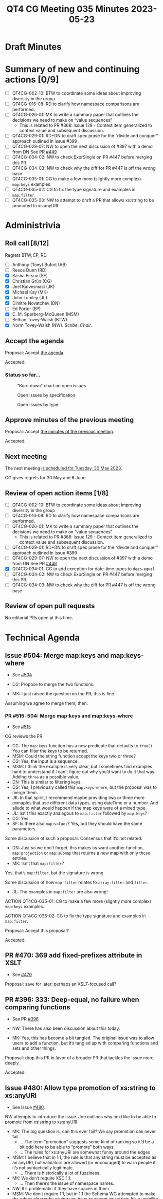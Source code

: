 :PROPERTIES:
:ID:       F37A9C9D-77AF-4639-9072-00C15739D82B
:END:
#+title: QT4 CG Meeting 035 Minutes 2023-05-23
#+author: Norm Tovey-Walsh
#+filetags: :qt4cg:
#+options: html-style:nil h:6
#+html_head: <link rel="stylesheet" type="text/css" href="/meeting/css/htmlize.css"/>
#+html_head: <link rel="stylesheet" type="text/css" href="../../../css/style.css"/>
#+html_head: <link rel="shortcut icon" href="/img/QT4-64.png" />
#+html_head: <link rel="apple-touch-icon" sizes="64x64" href="/img/QT4-64.png" type="image/png" />
#+html_head: <link rel="apple-touch-icon" sizes="76x76" href="/img/QT4-76.png" type="image/png" />
#+html_head: <link rel="apple-touch-icon" sizes="120x120" href="/img/QT4-120.png" type="image/png" />
#+html_head: <link rel="apple-touch-icon" sizes="152x152" href="/img/QT4-152.png" type="image/png" />
#+options: author:nil email:nil creator:nil timestamp:nil
#+startup: showall

* Draft Minutes
:PROPERTIES:
:unnumbered: t
:CUSTOM_ID: minutes
:END:

* Summary of new and continuing actions [0/9]
:PROPERTIES:
:unnumbered: t
:CUSTOM_ID: new-actions
:END:

+ [ ] QT4CG-002-10: BTW to coordinate some ideas about improving diversity in the group
+ [ ] QT4CG-016-08: RD to clarify how namespace comparisons are performed.
+ [ ] QT4CG-026-01: MK to write a summary paper that outlines the decisions we need to make on “value sequences”
  + This is related to PR #368: Issue 129 - Context item generalized to context value and
    subsequent discussion.
+ [ ] QT4CG-029-01: RD+DN to draft spec prose for the “divide and conquer” approach outlined in issue #399
+ [ ] QT4CG-029-07: NW to open the next discussion of #397 with a demo from DN
  See PR [[https://qt4cg.org/dashboard/#pr-449][#449]]
+ [ ] QT4CG-034-02: NW to check ExprSingle on PR #447 before merging this PR.
+ [ ] QT4CG-034-03: NW to check why the diff for PR #447 is off the wrong base
+ [ ] QT4CG-035-01: CG to make a few more (slightly more complex) ~map:keys~ examples.
+ [ ] QT4CG-035-02: CG to fix the type signature and examples in ~map:filter~.
+ [ ] QT4CG-035-03: NW to attempt to draft a PR that allows xs:string to be promoted to xs:anyURI

* Administrivia
:PROPERTIES:
:CUSTOM_ID: administrivia
:END:

** Roll call [8/12]
:PROPERTIES:
:CUSTOM_ID: roll-call
:END:

Regrets BTW, EP, RD.

+ [ ] Anthony (Tony) Bufort (AB)
+ [ ] Reece Dunn (RD)
+ [X] Sasha Firsov (SF)
+ [X] Christian Grün (CG)
+ [X] Joel Kalvesmaki (JK)
+ [X] Michael Kay (MK)
+ [X] John Lumley (JL)
+ [X] Dimitre Novatchev (DN)
+ [ ] Ed Porter (EP)
+ [X] C. M. Sperberg-McQueen (MSM)
+ [ ] Bethan Tovey-Walsh (BTW)
+ [X] Norm Tovey-Walsh (NW). /Scribe/. /Chair/.

** Accept the agenda
:PROPERTIES:
:CUSTOM_ID: agenda
:END:

Proposal: Accept [[../../agenda/2023/05-23.html][the agenda]].

Accepted.

*** Status so far…
:PROPERTIES:
:CUSTOM_ID: so-far
:END:

#+CAPTION: “Burn down” chart on open issues
#+NAME:   fig:open-issues
[[./issues-open-2023-05-23.png]]

#+CAPTION: Open issues by specification
#+NAME:   fig:open-issues-by-spec
[[./issues-by-spec-2023-05-23.png]]

#+CAPTION: Open issues by type
#+NAME:   fig:open-issues-by-type
[[./issues-by-type-2023-05-23.png]]

** Approve minutes of the previous meeting
:PROPERTIES:
:CUSTOM_ID: approve-minutes
:END:

Proposal: Accept [[../../minutes/2023/05-16.html][the minutes of the previous meeting]].

Accepted.

** Next meeting
:PROPERTIES:
:CUSTOM_ID: next-meeting
:END:

The next meeting [[../../agenda/2023/05-30.html][is scheduled for Tuesday, 30 May 2023]].

CG gives regrets for 30 May and 6 June.

** Review of open action items [1/8]
:PROPERTIES:
:CUSTOM_ID: open-actions
:END:

+ [ ] QT4CG-002-10: BTW to coordinate some ideas about improving diversity in the group
+ [ ] QT4CG-016-08: RD to clarify how namespace comparisons are performed.
+ [ ] QT4CG-026-01: MK to write a summary paper that outlines the decisions we need to make on “value sequences”
  + This is related to PR #368: Issue 129 - Context item generalized to context value and
    subsequent discussion.
+ [ ] QT4CG-029-01: RD+DN to draft spec prose for the “divide and conquer” approach outlined in issue #399
+ [ ] QT4CG-029-07: NW to open the next discussion of #397 with a demo from DN
  See PR [[https://qt4cg.org/dashboard/#pr-449][#449]]
+ [X] QT4CG-034-01: CG to add exception for date-time types to ~deep-equal~
+ [ ] QT4CG-034-02: NW to check ExprSingle on PR #447 before merging this PR.
+ [ ] QT4CG-034-03: NW to check why the diff for PR #447 is off the wrong base

** Review of open pull requests
:PROPERTIES:
:CUSTOM_ID: open-pull-requests
:END:

No editorial PRs open at this time.

* Technical Agenda
:PROPERTIES:
:CUSTOM_ID: technical-agenda
:END:

** Issue #504: Merge map:keys and map:keys-where
:PROPERTIES:
:CUSTOM_ID: iss-504
:END:

+ See [[https://github.com/qt4cg/qtspecs/issues/504][#504]]

+ CG: Propose to merge the two functions.
+ MK: I just raised the question on the PR, this is fine.

Assuming we agree to merge them, then:

*** PR #515: 504: Merge map:keys and map:keys-where
:PROPERTIES:
:CUSTOM_ID: pr-515
:END:

+ See [[https://qt4cg.org/dashboard/#pr-515][#515]]

CG reviews the PR

+ CG: The ~map:keys~ function has a new predicate that defaults to
  ~true()~. You can filter the keys to be returned.
+ MSM: Could the string function accept the keys two or three?
+ CG: Yes, the input is a sequence.
+ MSM: I think the example is very clear, but I sometimes find
  examples hard to understand if I can’t figure out why you’d want to
  do it that way. Adding ~three~ as a possible value.
+ DN: This is similar to filtering keys.
+ CG: Yes, I previously called this ~map:keys-where~, but the proposal
  was to merge them.
+ JK: In that spirit, I recommend maybe providing two or three more
  exmaples that use different data types, using dateTime or a number.
  And allude to what would happen if the map keys were of a mixed
  type.
+ JL: Isn’t this exactly analagous to ~map:filter~ followed by ~map:keys~?
+ CG: Yes.
+ SF: Is there also ~map:values~? Yes, but they should have the same
  parameters.

Some discussion of such a proposal. Consensus that it’s not related.

+ DN: Just so we don’t forget, this makes us want another function,
  ~map:projection~ or ~map:submap~ that returns a new map with only
  these entries.
+ MK: Isn’t that ~map:filter~?

Yes, that’s ~map:filter~, but the signature is wrong.

Some discussion of how ~map:filter~ relates to ~array:filter~ and ~filter~.

+ JL: The examples in ~map:filter~ are also wrong!

ACTION QT4CG-035-01: CG to make a few more (slightly more complex) ~map:keys~ examples.

ACTION QT4CG-035-02: CG to fix the type signature and examples in ~map:filter~.

Proposal: Accept this proposal?

Accepted.

** PR #470: 369 add fixed-prefixes attribute in XSLT
:PROPERTIES:
:CUSTOM_ID: pr-470
:END:

+ See [[https://qt4cg.org/dashboard/#pr-470][#470]]

Proposal: save for later; perhaps an XSLT-focused call?

** PR #396: 333: Deep-equal, no failure when comparing functions
:PROPERTIES:
:CUSTOM_ID: pr-396
:END:

+ See PR [[https://qt4cg.org/dashboard/#pr-396][#396]]

+ NW: There has also been discussion about this today.
+ MK: Yes, this has become a bit tangled. The original issue was to
  allow users to add a function, but it’s tangled up with comparing
  functions and sets and other things.

Proposal: drop this PR in favor of a broader PR that tackles the issue more deeply.

Accepted.

** Issue #480: Allow type promotion of xs:string to xs:anyURI
:PROPERTIES:
:CUSTOM_ID: iss-480
:END:

+ See Issue [[https://github.com/qt4cg/qtspecs/issues/480][#480]].

NW attempts to introduce the issue. Joe outlines why he’d like to be
able to promote from xs:string to xs:anyURI.

+ MK: The big question is, can this ever fail? We say promotion can never fail.
  + … The term “promotion” suggests some kind of ranking so it’d be a
    bit odd here to be able to “promote” both ways.
  + … The rules for xs:anyURI are somewhat funny around the edges
+ MSM: I believe that in 1.1, the rule is that any string must be
  accepted as an anyURI, but validators are allowed (or encouraged) to
  warn people if it’s not syntactically legitimate.
  + … There is historically a lot of fuzziness.
+ MK: We don’t require XSD 1.1.
  + … Then there’s the issue of namespace names.
+ NW: It’s problematic if they have spaces in them.
+ MSM: We don’t require 1.1, but in 1.1 the Schema WG attempted to
  make the edges clearer by saying you have to accept any string. It’s
  a usability issue if the string is actually usable as a URI, but not
  a validation issue. But 1.0 says it’s the set of strings that
  produce legal URIs in the RFC.
  + … I think the answer to MK’s question is in a processor supporting
    1.0, type conversion is not guaranteed to succeed.
+ MK: Then the question is, is that a problem?
+ NW: I’m sympathetic.
+ MK: So am I, I think mutal promotion between hexbinary and base64
  binary would also be good.

Straw poll: 7 in favor; 1 unsure.

Porposal: Add a rule that allows xs:string to be promoted to xs:anyURI

ACTION QT4CG-035-03: NW to attempt to draft a PR that allows xs:string to be promoted to xs:anyURI

** Issue #414: Lift character set restriction of xs:string
:PROPERTIES:
:CUSTOM_ID: iss-414
:END:

+ See Issue [[https://github.com/qt4cg/qtspecs/issues/414][#414]].

+ MK: My view is that XSLT and XQuery is no longer exclusively about
  processing XML. We process other kinds of data: JSON, HTML, CSV,
  etc.
  + … The idea that because XML has a restriction we need to have the
    same restriction has become obsolete.
  + … With JSON we did the workaround of having “json-doc” that can
    read a file that contains non-XML characters and escapes them on
    the fly. But that’s much too clunky for the other data types.
  + … We’d need to fudge a bit; you’d have to say that when you do
    schema validation, xs:string still means what XSD says it means,
    but when you produce xs:strings in other ways, then it’s not
    subject to that restriction.
+ NW: What do you do about an xs:string that gets inserted as the
  child of a node? Or an attribute value?
+ MK: Good question. Many tree models won’t stop you doing it anyway.
  We could put a trip in at a point where you serialize.
+ NW: You *must* put the trap at serialization if not before!
+ DN: I agree with what MK says. One thing that comes immediately to
  mind is to introduce a more general type, general-string. So
  xs:string is a general-string but not vice versa.
  + … Then it will preserve compatibility and would allow general strings.
+ MK: Yes, I think I decided against that because so many places will
  have to be changed to work with general-strings.
  + … User-writen functions will be problematic. You need to check at
    the boundary, you need a promotion rule, etc.
  + … The machinery to deal with two string types like this is huge.
  + … And we already have an XSD 1.0 string or an XSD 1.1 string so
    it’s already fuzzy!
+ MSM: CG’s observation that this can easily have the effect of
  pushing users to use other languages is a powerful one for me. I’d
  like to make this possible if we can.
  + … What I worry about, but I’m leaning towards MK’s fuzziness, if
    we introduce a new type, u-string for Unicode string (any Unicode
    character, not any bit pattern).
  + … What I worry about is the problem I had with the free Pascal
    compiler. I was trying to write Pascal code to do something that
    was very slow in my XQuery implementation and I ran into problems
    because although it was 2019 or thereabouts, the documentation
    assumed that what you really wanted was the Pascal character set
    as defined in the 1970s. Using Unicode was a special need and you
    were expected to be willing to jump through all kinds of hoops.
    That’s just backwards.
  + … If we introduce a new type, it has to be used by default
    whereever possible and the existing string type becomes something
    of historical interest.
  + … But the term “string” is the natural name for such a type!
  + … Perhaps we should make it implementation defined what characters
    are in string. But I’m not sure about that.
+ MK: It’s kind of already that way since we say XSD 1.0 or XSD 1.1.
+ MSM: So we could add a third choice or leave it open.
+ JK: I was going to pick on NULL because I think it’s a good
  conversation point. The characters we’re talking about fall into
  three characters: NULL which is not illegal, UFFFE and UFFFF which
  are illegal, and the third category is everything else.
  + … If not NULL, will we have functions to parse a binary file and
    grab data?
+ NW: My experience with “more characters but not NULL” in the XML WG
  leads me to conclude we should allow NULL, even though on some level
  I’d rather not.
+ MK: We use NULL as a separator in a Saxon function!
+ MSM: In my experience, when I wanted to work with stray characters,
  I wrote a program to change them into elements with attributes that
  defined the code point. That wasn’t a string, but it let me deal
  with that later.
  + … What we’re talking about here is be able to do something like
    that but without having to write another program.
+ NW: That’s right, I think.
+ MSM: If there’s a moral here: for some purposes at least, for mine,
  it would be enough to have a function that can read an arbitrary
  data stream and produce something I can work with in XDM, even if
  that means using elements.
+ CG: We could extend unparsed text and add a fallback function for
  example.
+ NW: But that’s not the same as allowing arbitrary characters in strings.
+ CG: For user who want to just use parse-csv or parse-json, that may
  not be as convenient.
+ SF: What about a fallback function that lets you translate
  characters on input.
+ MK: That’s possible.
+ NW: Unfortunately &#0; isn’t allowed as an escape.
+ JK: We could say that string could be anything except U+0000,
  U+FFFE, or U+FFFF and have a fallback for parsing binary. Maybe
  you’d need some more helper functions for casting to strings.
+ JL: We’ve got functions in EXPath binary for that purpose.
+ JK: I recommend promoting those to the main specs.
+ MK: That’s an interesting idea. Certainly the functions in the
  binary module we could include. The file module would be much more
  difficult because of side-effects.

Some discussion of what we’d need. Read-binary and conversion
functions, basically.

+ NW: What are the options:
  + Callback to encode non-available characters
  + Encoding functions to represent non-available characters (as elements for example)?
  + Any character except FFFE and FFFF
  + Any character except 0000, FFFE and FFFF

+ MK: Is there any reasons for excluding NULL?
+ NW: My question exactly!
+ SF: In C++ and Java, you can have anything in a string. 
+ MK: The vast majority of languages don’t give you characters, they
  just give 16 bit values, and you can put anything in there including
  unpaired surrogates.
+ SF: Do we want to avoid those problems?
+ MK: I’d like to support the whole of Unicode in a clean way, code
  points that represent characters that you’re allowed to have in
  Unicode.

Some discussion of serialization. It’s our spec and it will have to be updated.

+ MSM: In a couple of languages I’ve worked in, I’ve been unhappy
  because I need to do things with Unicode strings that the language
  doesn’t support. I have found that working with arrays or sequences
  of integers allows me to do what I need to do. It’s a little tedious
  because every string-based function has to be reimplemented over
  integers. I wonder if either that or, generalizing, some other way
  of conceiving of the kinds of input we’re worried about would be
  another approach.

Let’s try a straw poll.

+ NW: What are the options:
  1. Callback to encode non-available characters (on unparsed-text)
     + Poll: 7
  2. Encoding functions to represent non-available characters (as elements for example)?
     + Poll: 1
  3. Any character except FFFE and FFFF
     + Poll: 6
  4. Any character except 0000, FFFE and FFFF
     + Poll: 1
  5. Representing them as sequences integers
     + Poll: 2

+ NW: We are out of time, I’ll leave you to ponder that for next time.
  Later in the week, I’ll be curious to know if the group would like
  this back on the agenda next week, or let it sit for a spell.
+ JK: Can you summarize this and put it in the thread?
+ NW: Yes.

* Any other business?
:PROPERTIES:
:CUSTOM_ID: any-other-business
:END:

None heard.

* Adjourned
:PROPERTIES:
:CUSTOM_ID: adjourned
:END:
